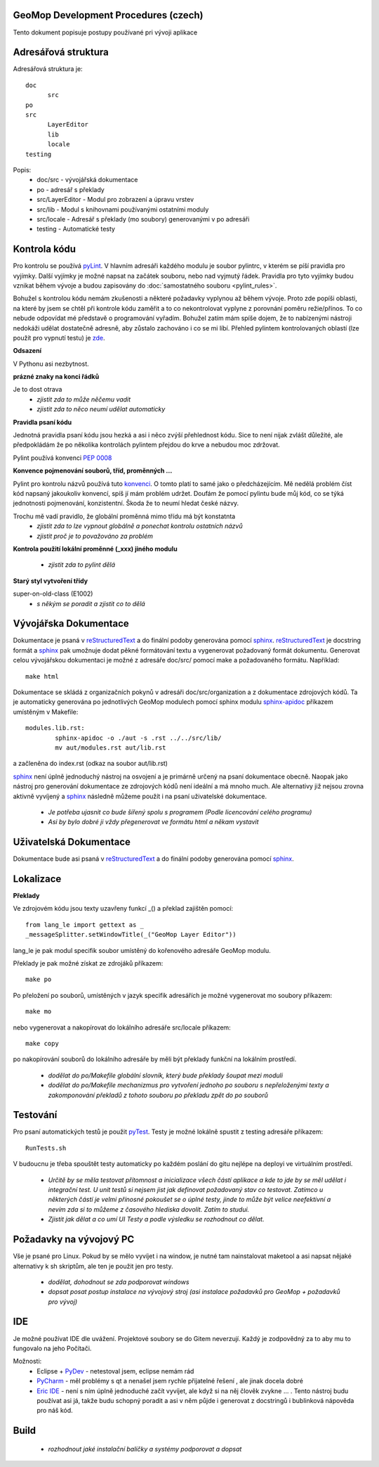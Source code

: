 GeoMop Development Procedures (czech)
=====================================

Tento dokument popisuje postupy používané pri vývoji aplikace

Adresářová struktura
====================
Adresářová struktura 
je::

  doc
  	src
  po
  src
  	LayerEditor
  	lib
  	locale
  testing

Popis:
  * doc/src - vývojářská dokumentace
  * po - adresář s překlady
  * src/LayerEditor - Modul pro zobrazení a úpravu vrstev
  * src/lib - Modul s knihovnami používanými ostatními moduly
  * src/locale - Adresář s překlady (mo soubory) generovanými v po adresáři
  * testing - Automatické testy 

Kontrola kódu
=============
Pro kontrolu se používá `pyLint <www.pylint.org>`_. V hlavním adresáři každého 
modulu je soubor pylintrc, v kterém se píší pravidla pro vyjímky. Další vyjímky
je možné napsat na začátek souboru, nebo nad vyjmutý řádek. Pravidla pro tyto 
vyjímky budou vznikat během vývoje a budou zapisovány do :doc:`samostatného souboru 
<pylint_rules>`.

Bohužel s kontrolou kódu nemám zkušenosti a některé požadavky vyplynou až během 
vývoje. Proto zde popíši oblasti, na které by jsem se chtěl při kontrole kódu 
zaměřit a to co nekontrolovat vyplyne z porovnání poměru režie/přínos. To co
nebude odpovídat mé představě o programování vyřadím. Bohužel zatím mám spíše
dojem, že to nabízenými nástroji nedokáži udělat dostatečně adresně, aby zůstalo
zachováno i co se mi líbí. Přehled pylintem kontrolovaných oblastí (lze použít 
pro vypnutí testu) je `zde <http://docs.pylint.org/features.html>`_.

**Odsazení**

V Pythonu asi nezbytnost.

**prázné znaky na konci řádků**

Je to dost otrava
  * *zjistit zda to může něčemu vadit*
  * *zjistit zda to něco neumí udělat automaticky*

**Pravidla psaní kódu**

Jednotná pravidla psaní kódu jsou hezká a asi i něco zvýší přehlednost kódu. 
Sice to není nijak zvlášt důležité, ale předpokládám že po několika kontrolách
pylintem přejdou do krve a nebudou moc zdržovat. 

Pylint používá konvenci `PEP 0008 <https://www.python.org/dev/peps/pep-0008/>`_

**Konvence pojmenování souborů, tříd, proměnných ...**

Pylint pro kontrolu názvů používá tuto 
`konvenci <http://pylint-messages.wikidot.com/messages:c0103>`_. O tomto platí
to samé jako o předcházejícím. Mě nedělá problém číst kód napsaný jakoukoliv
konvencí, spíš jí mám problém udržet. Doufám že pomocí pylintu bude můj kód, 
co se týká jednotnosti pojmenování, konzistentní. Škoda že to neumí hledat
české názvy.

Trochu mě vadí pravidlo, že globální proměnná mimo třídu má být konstatnta
  * *zjistit zda to lze vypnout globálně a ponechat kontrolu ostatních názvů*
  * *zjistit proč je to považováno za problém*

**Kontrola použití lokální proměnné (_xxx) jiného modulu**

  * *zjistit zda to pylint dělá*

**Starý styl vytvoření třídy**

super-on-old-class (E1002)
  * *s někým se poradit a zjistit co to dělá*

Vývojářska Dokumentace
======================
Dokumentace je psaná v `reStructuredText <http://sphinx-doc.org/rest.html#paragraphs>`_ 
a do finální podoby generována pomocí `sphinx <http://sphinx-doc.org/index.htmls>`_.
`reStructuredText <http://sphinx-doc.org/rest.html#paragraphs>`_ je docstring formát a 
`sphinx <http://sphinx-doc.org/index.htmls>`_ pak umožnuje dodat pěkné formátování textu 
a vygenerovat požadovaný formát dokumentu. Generovat celou vývojářskou dokumentaci je možné
z adresáře doc/src/ pomocí make a požadovaného formátu. Například::

  make html

Dokumentace se skládá z organizačních pokynů v adresáři doc/src/organization a z dokumentace 
zdrojových kódů. Ta je automaticky generována po jednotlivých GeoMop modulech pomocí sphinx modulu 
`sphinx-apidoc <http://sphinx-doc.org/man/sphinx-apidoc.html>`_ příkazem umístěným v Makefile::

  modules.lib.rst: 
	  sphinx-apidoc -o ./aut -s .rst ../../src/lib/
	  mv aut/modules.rst aut/lib.rst

a začleněna do index.rst (odkaz na soubor aut/lib.rst)

`sphinx <http://sphinx-doc.org/index.htmls>`_ není úplně jednoduchý nástroj na osvojení a je 
primárně určený na psaní dokumentace obecně. Naopak jako nástroj pro generování dokumentace 
ze zdrojových kódů není ideální a má mnoho much. Ale alternativy již nejsou zrovna aktivně
vyvíjený a `sphinx <http://sphinx-doc.org/index.htmls>`_ následně můžeme použít i na psaní
uživatelské dokumentace.

  * *Je potřeba ujasnit co bude šířený spolu s programem (Podle licencování celého programu)*
  * *Asi by bylo dobré ji vždy přegenerovat ve formátu html a někam vystavit*

Uživatelská Dokumentace
=======================
Dokumentace bude asi psaná v `reStructuredText <http://sphinx-doc.org/rest.html#paragraphs>`_ a 
do finální podoby generována pomocí `sphinx <http://sphinx-doc.org/index.htmls>`_.

Lokalizace
==========
.. _localization:

**Překlady**

Ve zdrojovém kódu jsou texty uzavřeny funkcí _() a překlad zajištěn pomocí::

  from lang_le import gettext as _
  _messageSplitter.setWindowTitle(_("GeoMop Layer Editor"))

lang_le je pak modul specifik soubor umístěný do kořenového adresáře GeoMop modulu.

Překlady je pak možné získat ze zdrojáků příkazem::

  make po

Po přeložení po souborů, umístěných v jazyk specifik adresářích je možné vygenerovat
mo soubory příkazem::

  make mo

nebo vygenerovat a nakopírovat do lokálního adresáře src/locale příkazem::

  make copy

po nakopírování souborů do lokálního adresáře by měli být překlady funkční na lokálním
prostředí.

  * *dodělat do po/Makefile globální slovník, který bude překlady šoupat mezi moduli*
  * *dodělat do po/Makefile mechanizmus pro vytvoření jednoho po souboru s nepřeloženými 
    texty a zakomponování překladů z tohoto souboru po překladu zpět do po souborů*

Testování
=========

Pro psaní automatických testů je použit `pyTest <http://pytest.org/latest/>`_. Testy
je možné lokálně spustit z testing adresáře příkazem::

  RunTests.sh

V budoucnu je třeba spouštět testy automaticky po každém poslání do gitu nejlépe na 
deployi ve virtuálním prostředí.

  * *Určitě by se měla testovat přítomnost a inicializace všech částí aplikace a kde to
    jde by se měl udělat i integrační test. U unit testů si nejsem jist jak definovat
    požadovaný stav co testovat. Zatímco u některých částí je velmi přínosné pokoušet
    se o úplné testy, jinde to může být velice neefektivní a nevím zda si to můžeme
    z časového hlediska dovolit. Zatím to studui.*
  * *Zjistit jak dělat a co umí UI Testy a podle výsledku se rozhodnout co dělat.*

Požadavky na vývojový PC
========================

Vše je psané pro Linux. Pokud by se mělo vyvíjet i na window, je nutné tam nainstalovat
maketool a asi napsat nějaké alternativy k sh skriptům, ale ten je použit jen pro testy.

  * *dodělat, dohodnout se zda podporovat windows*
  * *dopsat posat postup instalace na vývojový stroj (asi instalace požadavků pro GeoMop +
    požadavků pro vývoj)*

IDE
===
Je možné používat IDE dle uvážení. Projektové soubory se do Gitem neverzují. Každý je 
zodpovědný za to aby mu to fungovalo na jeho Počítači.

Možnosti:
  * Eclipse + `PyDev <http://pydev.org/manual_101_root.html>`_ - netestoval jsem, eclipse 
    nemám rád
  * `PyCharm <https://www.jetbrains.com/pycharm/>`_ - měl problémy s qt a nenašel jsem 
    rychle přijatelné řešení , ale jinak docela dobré
  * `Eric IDE <https://www.jetbrains.com/pycharm/>`_ - není s ním úplně jednoduché začít
    vyvíjet, ale když si na něj člověk zvykne ... . Tento nástroj budu používat asi já,
    takže budu schopný poradit a asi v něm půjde i generovat z docstringů i bublinková
    nápověda pro náš kód.

Build
=====

  * *rozhodnout jaké instalační balíčky a systémy podporovat a dopsat*
